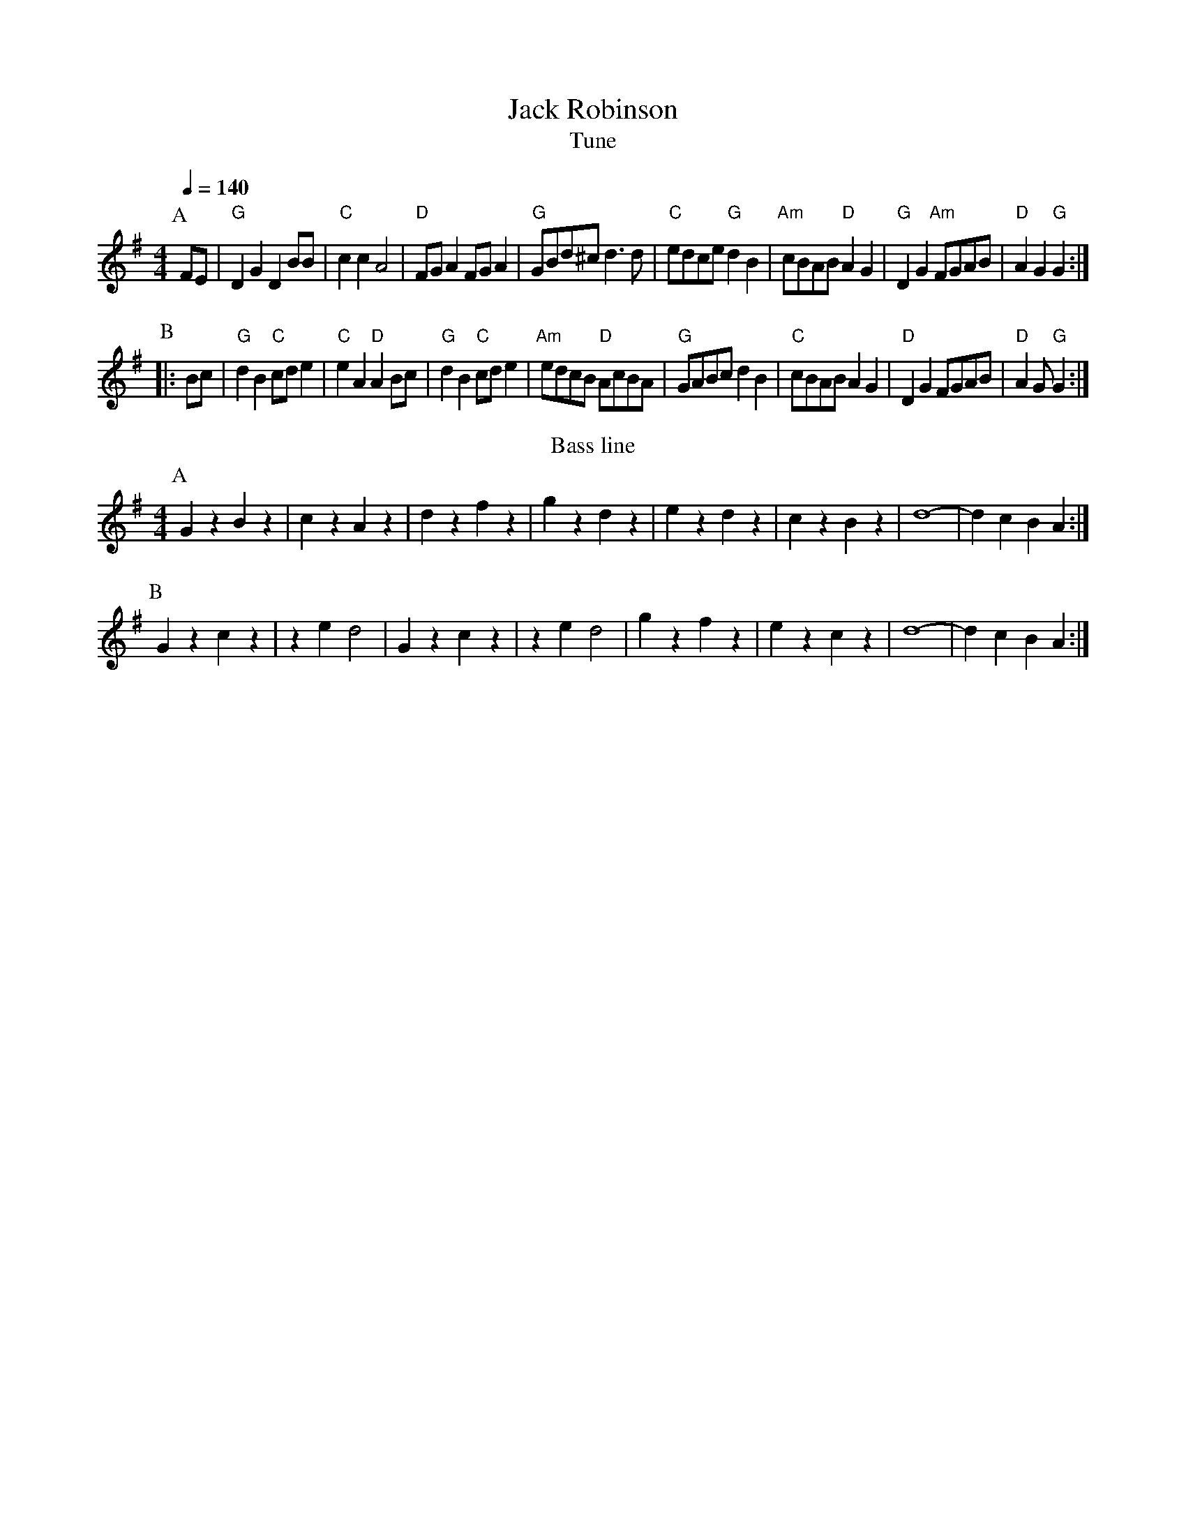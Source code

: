 X:28
T:Jack Robinson
T:Tune
M:4/4
L:1/8
Q:1/4=140
B:www.squeezy.fsnet.co.uk
K:G
P:A
FE|"G"D2G2 D2BB|"C"c2c2 A4|"D"FGA2 FGA2|"G"GBd^c d3d|\
"C"edce "G"d2B2|"Am"cBAB "D"A2G2|"G"D2G2 "Am"FGAB|"D"A2G2 "G"G2:|
P:B
|:Bc|"G"d2B2 "C"cde2|"C"e2A2 "D"A2Bc|"G"d2B2 "C"cde2|"Am"edcB "D"AcBA|\
"G"GABc d2B2|"C"cBAB A2G2|"D"D2G2 FGAB|"D"A2G "G"G2:|
T:Bass line
P:A
G2z2 B2z2|c2z2 A2z2|d2z2 f2z2|g2z2 d2z2|e2z2 d2z2|c2z2 B2z2|d8-|d2c2B2A2:|
P:B
G2z2 c2z2|z2e2d4|G2z2 c2z2|z2e2d4|g2z2 f2z2|e2z2 c2z2|d8-|d2c2B2A2:|
%%newpage
%%textfont * 20
%%text P2 (3.0)
%%textfont * 12
